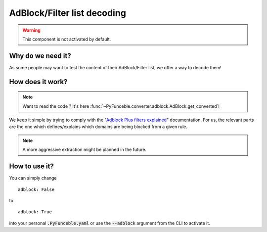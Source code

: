 AdBlock/Filter list decoding
============================

.. warning::
    This component is not activated by default.

Why do we need it?
------------------

As some people may want to test the content of their AdBlock/Filter list, we offer a way to decode them!

How does it work?
-----------------

.. note::
    Want to read the code ? It's here :func:`~PyFunceble.converter.adblock.AdBlock.get_converted`!

We keep it simple by trying to comply with the "`Adblock Plus filters explained`_" documentation.
For us, the relevant parts are the one which defines/explains which domains are being blocked from a given rule.

.. note::
    A more aggressive extraction might be planned in the future.


How to use it?
--------------

You can simply change

::

    adblock: False

to

::

    adblock: True


into your personal :code:`.PyFunceble.yaml` or use the :code:`--adblock` argument from the CLI to activate it.


.. _Adblock Plus filters explained: https://adblockplus.org/filter-cheatsheet